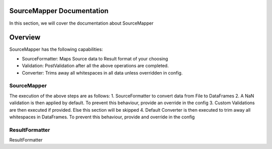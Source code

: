 SourceMapper Documentation
==========================
In this section, we will cover the documentation about SourceMapper

Overview
========
SourceMapper has the following capabilities:

* SourceFormatter: Maps Source data to Result format of your choosing
* Validation: PostValidation after all the above operations are completed.
* Converter: Trims away all whitespaces in all data unless overridden in config.

SourceMapper
************
The execution of the above steps are as follows:
1. SourceFormatter to convert data from File to DataFrames
2. A NaN validation is then applied by default. To prevent this behaviour, provide an override in the config
3. Custom Validations are then executed if provided. Else this section will be skipped
4. Default Converter is then executed to trim away all whitespaces in DataFrames. To prevent this behaviour, provide and override in the config

ResultFormatter
***************
ResultFormatter